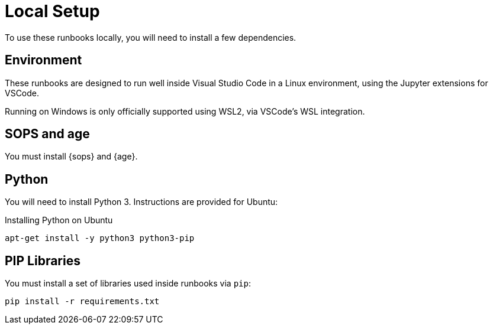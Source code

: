 = Local Setup

To use these runbooks locally, you will need to install a few dependencies.

== Environment

These runbooks are designed to run well inside Visual Studio Code in a Linux environment,
using the Jupyter extensions for VSCode.

Running on Windows is only officially supported using WSL2, via VSCode's WSL integration.

== SOPS and age

You must install {sops} and {age}.

== Python

You will need to install Python 3.  Instructions are provided for Ubuntu:

.Installing Python on Ubuntu
[source,sh]
----
apt-get install -y python3 python3-pip
----

== PIP Libraries

You must install a set of libraries used inside runbooks via `pip`:

[source,sh]
----
pip install -r requirements.txt
----
